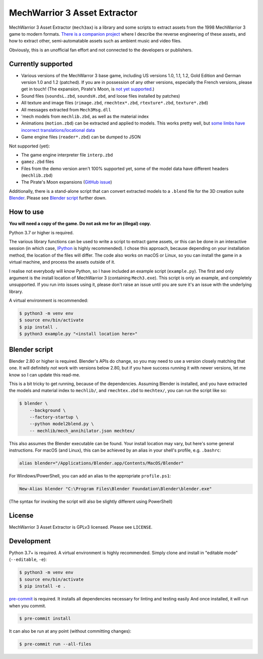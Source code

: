 MechWarrior 3 Asset Extractor
=============================

MechWarrior 3 Asset Extractor (``mech3ax``) is a library and some scripts to extract assets from the 1998 MechWarrior 3 game to modern formats. `There is a companion project <https://github.com/tobywf/mech3re>`_ where I describe the reverse engineering of these assets, and how to extract other, semi-automatable assets such as ambient music and video files.

Obviously, this is an unofficial fan effort and not connected to the developers or publishers.

.. image:: .github/mech_annihilator_run.gif
   :target: https://imgur.com/a/H5pB1Vd

Currently supported
-------------------

- Various versions of the MechWarror 3 base game, including US versions 1.0, 1.1, 1.2, Gold Edition and German version 1.0 and 1.2 (patched). If you are in possession of any other versions, especially the French versions, please get in touch! (The expansion, Pirate's Moon, is `not yet supported <pm_issue_>`_.)
- Sound files (``soundsL.zbd``, ``soundsH.zbd``, and loose files installed by patches)
- All texture and image files (``rimage.zbd``, ``rmechtex*.zbd``, ``rtexture*.zbd``, ``texture*.zbd``)
- All messages extracted from ``Mech3Msg.dll``
- 'mech models from ``mechlib.zbd``, as well as the material index
- Animations (``motion.zbd``) can be extracted and applied to models. This works pretty well, but `some limbs have incorrect translations/locational data <https://github.com/tobywf/mech3ax/issues/2>`_
- Game engine files (``reader*.zbd``) can be dumped to JSON

Not supported (yet):

- The game engine interpreter file ``interp.zbd``
- ``gamez.zbd`` files
- Files from the demo version aren't 100% supported yet, some of the model data have different headers (``mechlib.zbd``)
- The Pirate's Moon expansions (`GitHub issue <pm_issue_>`_)

Additionally, there is a stand-alone script that can convert extracted models to a ``.blend`` file for the 3D creation suite `Blender`_. Please see `Blender script`_ further down.

.. _Blender: https://www.blender.org/
.. _pm_issue: https://github.com/tobywf/mech3ax/issues/1

How to use
----------

**You will need a copy of the game. Do not ask me for an (illegal) copy.**

Python 3.7 or higher is required.

The various library functions can be used to write a script to extract game assets, or this can be done in an interactive session (in which case, `IPython`_ is highly recommended). I chose this approach, because depending on your installation method, the location of the files will differ. The code also works on macOS or Linux, so you can install the game in a virtual machine, and process the assets outside of it.

I realise not everybody will know Python, so I have included an example script (``example.py``). The first and only argument is the install location of MechWarrior 3 (containing ``Mech3.exe``). This script is only an example, and completely unsupported. If you run into issues using it, please don't raise an issue until you are sure it's an issue with the underlying library.

A virtual environment is recommended:

.. code-block:: console

    $ python3 -m venv env
    $ source env/bin/activate
    $ pip install .
    $ python3 example.py "<install location here>"

.. _IPython: https://ipython.org/

Blender script
--------------

Blender 2.80 or higher is required. Blender's APIs do change, so you may need to use a version closely matching that one. It will definitely *not* work with versions below 2.80, but if you have success running it with newer versions, let me know so I can update this read-me.

This is a bit tricky to get running, because of the dependencies. Assuming Blender is installed, and you have extracted the models and material index to ``mechlib/``, and ``rmechtex.zbd`` to ``mechtex/``, you can run the script like so:

.. code-block:: console

    $ blender \
        --background \
        --factory-startup \
        --python model2blend.py \
        -- mechlib/mech_annihilator.json mechtex/

This also assumes the Blender executable can be found. Your install location may vary, but here's some general instructions. For macOS (and Linux), this can be achieved by an alias in your shell's profile, e.g. ``.bashrc``:

.. code-block:: bash

    alias blender="/Applications/Blender.app/Contents/MacOS/Blender"

For Windows/PowerShell, you can add an alias to the appropriate ``profile.ps1``:

.. code-block:: powershell

    New-Alias blender "C:\Program Files\Blender Foundation\Blender\blender.exe"

(The syntax for invoking the script will also be slightly different using PowerShell)

License
-------

MechWarrior 3 Asset Extractor is GPLv3 licensed. Please see ``LICENSE``.

Development
-----------

Python 3.7+ is required. A virtual environment is highly recommended. Simply clone and install in "editable mode" (``--editable``, ``-e``):

.. code-block:: console

    $ python3 -m venv env
    $ source env/bin/activate
    $ pip install -e .

`pre-commit`_ is required. It installs all dependencies necessary for linting and testing easily And once installed, it will run when you commit.

.. code-block:: console

    $ pre-commit install

It can also be run at any point (without committing changes):

.. code-block:: console

    $ pre-commit run --all-files

.. _pre-commit: https://pre-commit.com/
